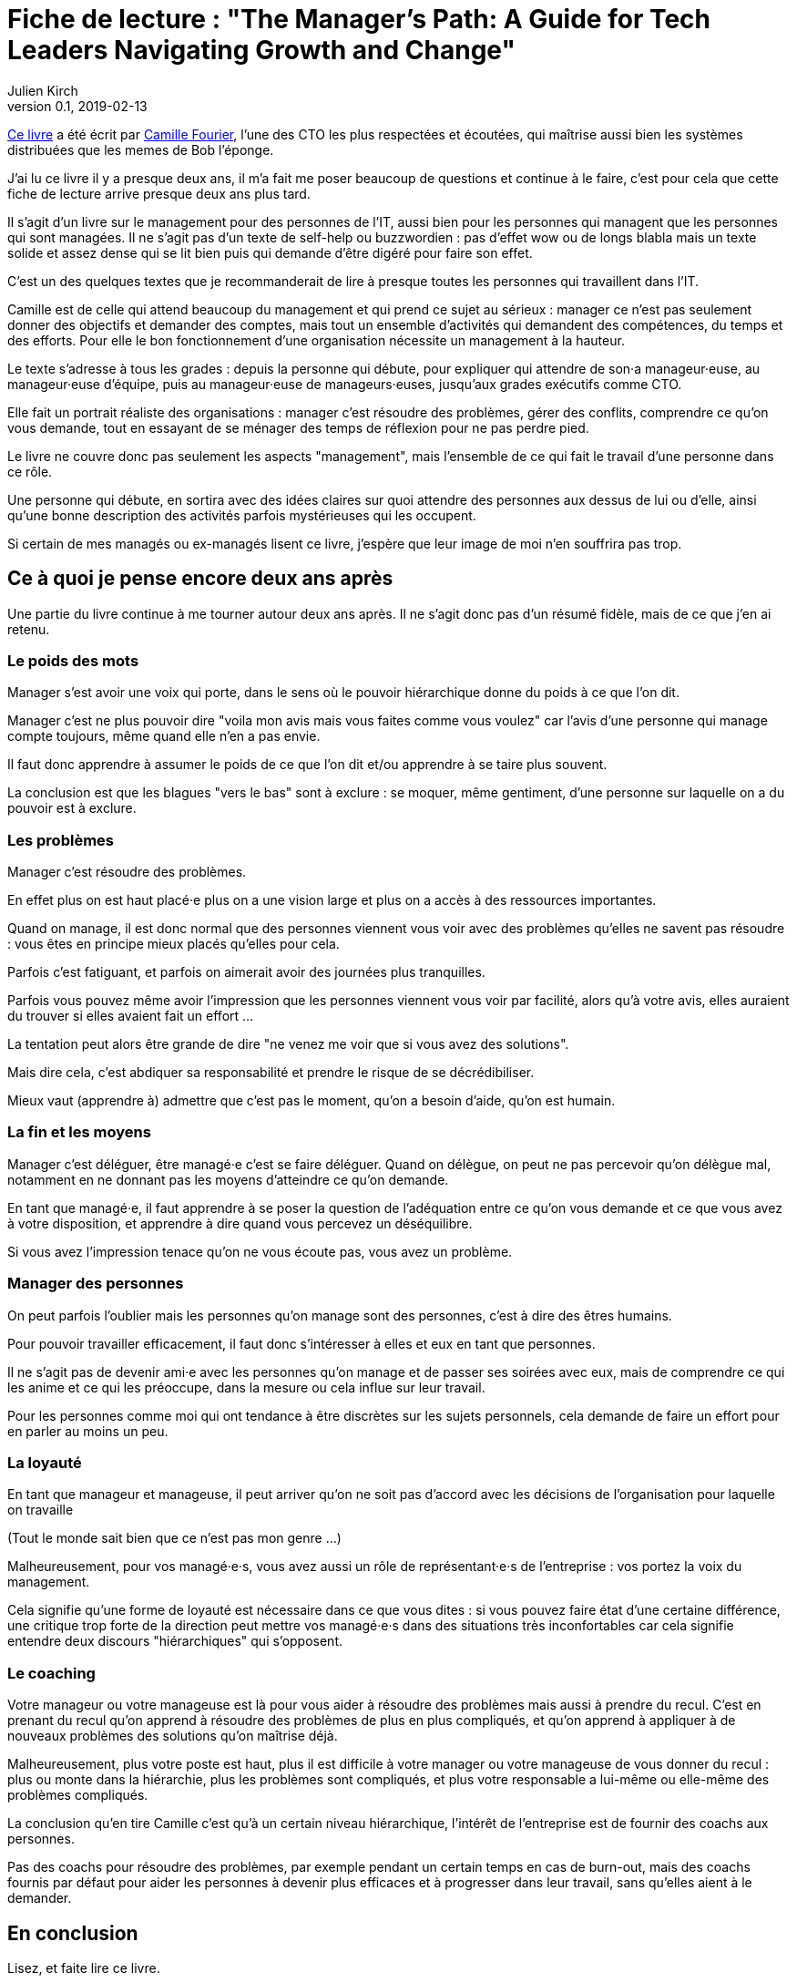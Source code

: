 = Fiche de lecture : "The Manager's Path: A Guide for Tech Leaders Navigating Growth and Change"
Julien Kirch
v0.1, 2019-02-13
:article_lang: fr
:article_image: cat.gif

link:https://shop.oreilly.com/product/0636920056843.do[Ce livre] a été écrit par link:https://twitter.com/skamille[Camille Fourier], l'une des CTO les plus respectées et écoutées, qui maîtrise aussi bien les systèmes distribuées que les memes de Bob l'éponge.

J'ai lu ce livre il y a presque deux ans, il m'a fait me poser beaucoup de questions et continue à le faire, c'est pour cela que cette fiche de lecture arrive presque deux ans plus tard.

Il s'agit d'un livre sur le management pour des personnes de l'IT, aussi bien pour les personnes qui managent que les personnes qui sont managées.
Il ne s'agit pas d'un texte de self-help ou buzzwordien : pas d'effet wow ou de longs blabla mais un texte solide et assez dense qui se lit bien puis qui demande d'être digéré pour faire son effet.

C'est un des quelques textes que je recommanderait de lire à presque toutes les personnes qui travaillent dans l'IT.

Camille est de celle qui attend beaucoup du management et qui prend ce sujet au sérieux : manager ce n'est pas seulement donner des objectifs et demander des comptes, mais tout un ensemble d'activités qui demandent des compétences, du temps et des efforts.
Pour elle le bon fonctionnement d'une organisation nécessite un management à la hauteur.

Le texte s'adresse à tous les grades : depuis la personne qui débute, pour expliquer qui attendre de son·a manageur·euse, au manageur·euse d'équipe, puis au manageur·euse de manageurs·euses, jusqu'aux grades exécutifs comme CTO.

Elle fait un portrait réaliste des organisations :
manager c'est résoudre des problèmes, gérer des conflits, comprendre ce qu'on vous demande, tout en essayant de se ménager des temps de réflexion pour ne pas perdre pied.

Le livre ne couvre donc pas seulement les aspects "management", mais l'ensemble de ce qui fait le travail d'une personne dans ce rôle.

Une personne qui débute, en sortira avec des idées claires sur quoi attendre des personnes aux dessus de lui ou d'elle, ainsi qu'une bonne description des activités parfois mystérieuses qui les occupent.

Si certain de mes managés ou ex-managés lisent ce livre, j'espère que leur image de moi n'en souffrira pas trop.

== Ce à quoi je pense encore deux ans après

Une partie du livre continue à me tourner autour deux ans après.
Il ne s'agit donc pas d'un résumé fidèle, mais de ce que j'en ai retenu.

=== Le poids des mots

Manager s'est avoir une voix qui porte, dans le sens où le pouvoir hiérarchique donne du poids à ce que l'on dit.

Manager c'est ne plus pouvoir dire "voila mon avis mais vous faites comme vous voulez" car l'avis d'une personne qui manage compte toujours, même quand elle n'en a pas envie.

Il faut donc apprendre à assumer le poids de ce que l'on dit et/ou apprendre à se taire plus souvent.

La conclusion est que les blagues "vers le bas" sont à exclure : se moquer, même gentiment, d'une personne sur laquelle on a du pouvoir est à exclure.

=== Les problèmes

Manager c'est résoudre des problèmes.

En effet plus on est haut placé·e plus on a une vision large et plus on a accès à des ressources importantes.

Quand on manage, il est donc normal que des personnes viennent vous voir avec des problèmes qu'elles ne savent pas résoudre : vous êtes en principe mieux placés qu'elles pour cela.

Parfois c'est fatiguant, et parfois on aimerait avoir des journées plus tranquilles.

Parfois vous pouvez même avoir l'impression que les personnes viennent vous voir par facilité, alors qu'à votre avis, elles auraient du trouver si elles avaient fait un effort …

La tentation peut alors être grande de dire "ne venez me voir que si vous avez des solutions".

Mais dire cela, c'est abdiquer sa responsabilité et prendre le risque de se décrédibiliser.

Mieux vaut (apprendre à) admettre que c'est pas le moment, qu'on a besoin d'aide, qu'on est humain.

=== La fin et les moyens

Manager c'est déléguer, être managé·e c'est se faire déléguer.
Quand on délègue, on peut ne pas percevoir qu'on délègue mal, notamment en ne donnant pas les moyens d'atteindre ce qu'on demande.

En tant que managé·e, il faut apprendre à se poser la question de l'adéquation entre ce qu'on vous demande et ce que vous avez à votre disposition, et apprendre à dire quand vous percevez un déséquilibre.

Si vous avez l'impression tenace qu'on ne vous écoute pas, vous avez un problème.

=== Manager des personnes

On peut parfois l'oublier mais les personnes qu'on manage sont des personnes, c'est à dire des êtres humains.

Pour pouvoir travailler efficacement, il faut donc s'intéresser à elles et eux en tant que personnes.

Il ne s'agit pas de devenir ami·e avec les personnes qu'on manage et de passer ses soirées avec eux, mais de comprendre ce qui les anime et ce qui les préoccupe, dans la mesure ou cela influe sur leur travail.

Pour les personnes comme moi qui ont tendance à être discrètes sur les sujets personnels, cela demande de faire un effort pour en parler au moins un peu.

=== La loyauté

En tant que manageur et manageuse, il peut arriver qu'on ne soit pas d'accord avec les décisions de l'organisation pour laquelle on travaille

(Tout le monde sait bien que ce n'est pas mon genre …)

Malheureusement, pour vos managé·e·s, vous avez aussi un rôle de représentant·e·s de l'entreprise : vos portez la voix du management.

Cela signifie qu'une forme de loyauté est nécessaire dans ce que vous dites : si vous pouvez faire état d'une certaine différence, une critique trop forte de la direction peut mettre vos managé·e·s dans des situations très inconfortables car cela signifie entendre deux discours "hiérarchiques" qui s'opposent.

=== Le coaching

Votre manageur ou votre manageuse est là pour vous aider à résoudre des problèmes mais aussi à prendre du recul.
C'est en prenant du recul qu'on apprend à résoudre des problèmes de plus en plus compliqués, et qu'on apprend à appliquer à de nouveaux problèmes des solutions qu'on maîtrise déjà.

Malheureusement, plus votre poste est haut, plus il est difficile à votre manager ou votre manageuse de vous donner du recul : plus ou monte dans la hiérarchie, plus les problèmes sont compliqués, et plus votre responsable a lui-même ou elle-même des problèmes compliqués.

La conclusion qu'en tire Camille c'est qu'à un certain niveau hiérarchique, l'intérêt de l'entreprise est de fournir des coachs aux personnes.

Pas des coachs pour résoudre des problèmes, par exemple pendant un certain temps en cas de burn-out, mais des coachs fournis par défaut pour aider les personnes à devenir plus efficaces et à progresser dans leur travail, sans qu'elles aient à le demander.

== En conclusion

Lisez, et faite lire ce livre.

Mais attention à vous si vous faites lire vos livres à vos managé·e·s, ils et elles pourraient changer de regard sur vous et trouver que vous n'êtes pas à la hauteur.
